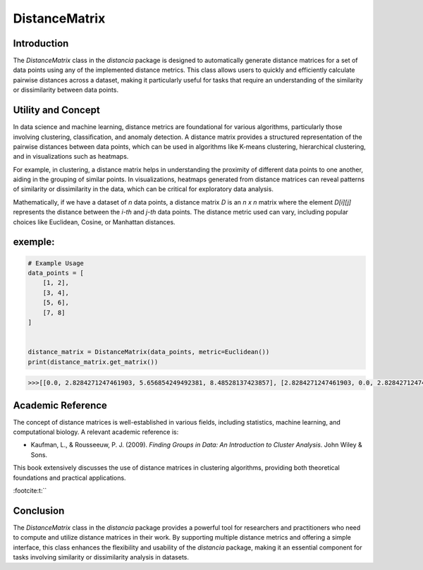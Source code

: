 DistanceMatrix
==============

Introduction
------------
The `DistanceMatrix` class in the `distancia` package is designed to automatically generate distance matrices for a set of data points using any of the implemented distance metrics. This class allows users to quickly and efficiently calculate pairwise distances across a dataset, making it particularly useful for tasks that require an understanding of the similarity or dissimilarity between data points.

Utility and Concept
-------------------
In data science and machine learning, distance metrics are foundational for various algorithms, particularly those involving clustering, classification, and anomaly detection. A distance matrix provides a structured representation of the pairwise distances between data points, which can be used in algorithms like K-means clustering, hierarchical clustering, and in visualizations such as heatmaps.

For example, in clustering, a distance matrix helps in understanding the proximity of different data points to one another, aiding in the grouping of similar points. In visualizations, heatmaps generated from distance matrices can reveal patterns of similarity or dissimilarity in the data, which can be critical for exploratory data analysis.

Mathematically, if we have a dataset of `n` data points, a distance matrix `D` is an `n x n` matrix where the element `D[i][j]` represents the distance between the `i-th` and `j-th` data points. The distance metric used can vary, including popular choices like Euclidean, Cosine, or Manhattan distances.


exemple:
--------

.. code-block:: python

    # Example Usage
    data_points = [
        [1, 2],
        [3, 4],
        [5, 6],
        [7, 8]
    ]


    distance_matrix = DistanceMatrix(data_points, metric=Euclidean())
    print(distance_matrix.get_matrix())

.. code-block:: bash


    >>>[[0.0, 2.8284271247461903, 5.656854249492381, 8.48528137423857], [2.8284271247461903, 0.0, 2.8284271247461903, 5.656854249492381], [5.656854249492381, 2.8284271247461903, 0.0, 2.8284271247461903], [8.48528137423857, 5.656854249492381, 2.8284271247461903, 0.0]]

Academic Reference
------------------
The concept of distance matrices is well-established in various fields, including statistics, machine learning, and computational biology. A relevant academic reference is:

- Kaufman, L., & Rousseeuw, P. J. (2009). *Finding Groups in Data: An Introduction to Cluster Analysis*. John Wiley & Sons.

This book extensively discusses the use of distance matrices in clustering algorithms, providing both theoretical foundations and practical applications.

:footcite:t:``

.. footbibliography::

Conclusion
----------
The `DistanceMatrix` class in the `distancia` package provides a powerful tool for researchers and practitioners who need to compute and utilize distance matrices in their work. By supporting multiple distance metrics and offering a simple interface, this class enhances the flexibility and usability of the `distancia` package, making it an essential component for tasks involving similarity or dissimilarity analysis in datasets.
